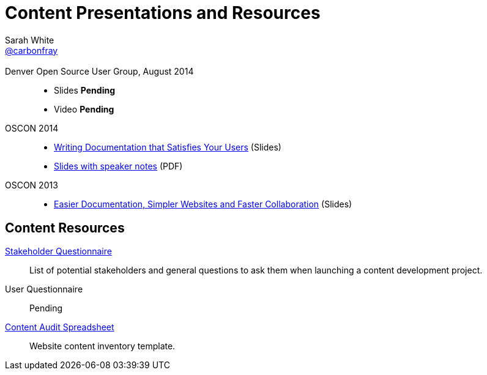 = Content Presentations and Resources
Sarah White <http://twitter.com/carbonfray[@carbonfray]>
:title: Sarah's Content Presentations and Resources
:description: A collection of HTML 5-based presentation slide decks from my past speaking engagements.
:keywords: documentation usability, documentation that satisfies users, content strategy for documentation, software documentation, stakeholder questions, documentation stakeholders, content inventory
:linkcss!:
:docinfo:
:sectids!:
:oscon2014-notes: https://dl.dropboxusercontent.com/u/87925583/oscon-2014-docs-that-satisfy-users-slide-notes.pdf
:stake: https://github.com/graphitefriction/decks/blob/master/stakeholder-questions.adoc
:oscon2013: https://mojavelinux.github.io/decks/docs-workshop/oscon2013/index.html
:audit: https://docs.google.com/spreadsheet/pub?key=0AiJpVh8J1lGtdFV2UkhTUVl3b3N5cmpuUUQ5dy14TXc&single=true&gid=0&output=html

== {empty}

Denver Open Source User Group, August 2014::

  * Slides *Pending*
  * Video *Pending*

OSCON 2014::

  * link:writing-docs-that-satisfy-users/oscon2014/[Writing Documentation that Satisfies Your Users] (Slides)
  * {oscon2014-notes}[Slides with speaker notes] (PDF)

OSCON 2013::

  * {oscon2013}[Easier Documentation, Simpler Websites and Faster Collaboration] (Slides)

== Content Resources

// Benefits of Documentation::
// Pending

{stake}[Stakeholder Questionnaire]::
List of potential stakeholders and general questions to ask them when launching a content development project.

User Questionnaire::
Pending

{audit}[Content Audit Spreadsheet]::
Website content inventory template.
